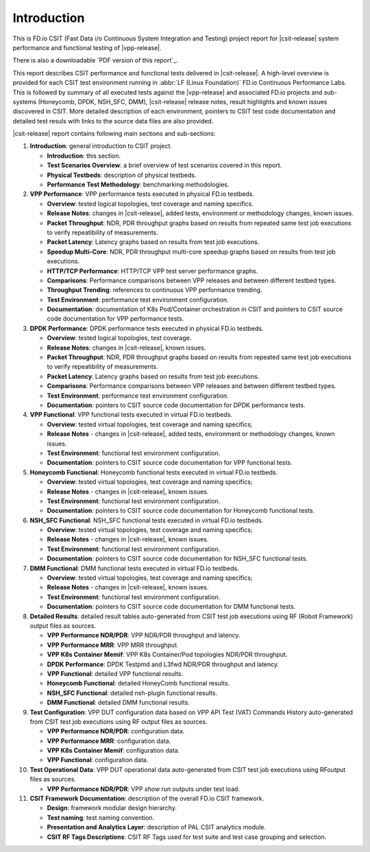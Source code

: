 Introduction
============

This is FD.io CSIT (Fast Data i/o Continuous System Integration and
Testing) project report for |csit-release| system performance and
functional testing of |vpp-release|.

There is also a downloadable `PDF version of this report`_.

This report describes CSIT performance and functional tests delivered in
|csit-release|. A high-level overview is provided for each CSIT test
environment running in :abbr:`LF (Linux Foundation)` FD.io Continuous
Performance Labs. This is followed by summary of all executed tests
against the |vpp-release| and associated FD.io projects and sub-systems
(Honeycomb, DPDK, NSH_SFC, DMM), |csit-release| release notes, result
highlights and known issues discovered in CSIT. More detailed
description of each environment, pointers to CSIT test code
documentation and detailed test resuls with links to the source data
files are also provided.

|csit-release| report contains following main sections and sub-sections:

#. **Introduction**: general introduction to CSIT project.

   - **Introduction**: this section.
   - **Test Scenarios Overview**: a brief overview of test scenarios
     covered in this report.
   - **Physical Testbeds**: description of physical testbeds.
   - **Performance Test Methodology**: benchmarking methodologies.

#. **VPP Performance**: VPP performance tests executed in physical
   FD.io testbeds.

   - **Overview**: tested logical topologies, test coverage and naming
     specifics.
   - **Release Notes**: changes in |csit-release|, added tests,
     environment or methodology changes, known issues.
   - **Packet Throughput**: NDR, PDR throughput graphs based on results
     from repeated same test job executions to verify repeatibility of
     measurements.
   - **Packet Latency**: Latency graphs based on results from test job
     executions.
   - **Speedup Multi-Core**: NDR, PDR throughput multi-core speedup
     graphs based on results from test job executions.
   - **HTTP/TCP Performance**: HTTP/TCP VPP test server performance
     graphs.
   - **Comparisons**: Performance comparisons between VPP releases and
     between different testbed types.
   - **Throughput Trending**: references to continuous VPP performance
     trending.
   - **Test Environment**: performance test environment configuration.
   - **Documentation**: documentation of K8s Pod/Container orchestration
     in CSIT and pointers to CSIT source code documentation for VPP
     performance tests.

#. **DPDK Performance**: DPDK performance tests executed in physical
   FD.io testbeds.

   - **Overview**: tested logical topologies, test coverage.
   - **Release Notes**: changes in |csit-release|, known issues.
   - **Packet Throughput**: NDR, PDR throughput graphs based on results
     from repeated same test job executions to verify repeatibility of
     measurements.
   - **Packet Latency**: Latency graphs based on results from test job
     executions.
   - **Comparisons**: Performance comparisons between VPP releases and
     between different testbed types.
   - **Test Environment**: performance test environment configuration.
   - **Documentation**: pointers to CSIT source code documentation for
     DPDK performance tests.

#. **VPP Functional**: VPP functional tests executed in virtual FD.io
   testbeds.

   - **Overview**: tested virtual topologies, test coverage and naming
     specifics;
   - **Release Notes** - changes in |csit-release|, added tests,
     environment or methodology changes, known issues.
   - **Test Environment**: functional test environment configuration.
   - **Documentation**: pointers to CSIT source code documentation for
     VPP functional tests.

#. **Honeycomb Functional**: Honeycomb functional tests executed in
   virtual FD.io testbeds.

   - **Overview**: tested virtual topologies, test coverage and naming
     specifics;
   - **Release Notes** - changes in |csit-release|, known issues.
   - **Test Environment**: functional test environment configuration.
   - **Documentation**: pointers to CSIT source code documentation for
     Honeycomb functional tests.

#. **NSH_SFC Functional**: NSH_SFC functional tests executed in
   virtual FD.io testbeds.

   - **Overview**: tested virtual topologies, test coverage and naming
     specifics;
   - **Release Notes** - changes in |csit-release|, known issues.
   - **Test Environment**: functional test environment configuration.
   - **Documentation**: pointers to CSIT source code documentation for
     NSH_SFC functional tests.

#. **DMM Functional**: DMM functional tests executed in
   virtual FD.io testbeds.

   - **Overview**: tested virtual topologies, test coverage and naming
     specifics;
   - **Release Notes** - changes in |csit-release|, known issues.
   - **Test Environment**: functional test environment configuration.
   - **Documentation**: pointers to CSIT source code documentation for
     DMM functional tests.

#. **Detailed Results**: detailed result tables auto-generated from CSIT
   test job executions using RF (Robot Framework) output files as
   sources.

   - **VPP Performance NDR/PDR**: VPP NDR/PDR throughput and latency.
   - **VPP Performance MRR**: VPP MRR throughput.
   - **VPP K8s Container Memif**: VPP K8s Container/Pod topologies
     NDR/PDR throughput.
   - **DPDK Performance**: DPDK Testpmd and L3fwd NDR/PDR throughput
     and latency.
   - **VPP Functional**: detailed VPP functional results.
   - **Honeycomb Functional**: detailed HoneyComb functional results.
   - **NSH_SFC Functional**: detailed nsh-plugin functional results.
   - **DMM Functional**: detailed DMM functional results.

#. **Test Configuration**: VPP DUT configuration data based on VPP API
   Test (VAT) Commands History auto-generated from CSIT test job
   executions using RF output files as sources.

   - **VPP Performance NDR/PDR**: configuration data.
   - **VPP Performance MRR**: configuration data.
   - **VPP K8s Container Memif**: configuration data.
   - **VPP Functional**: configuration data.

#. **Test Operational Data**: VPP DUT operational data auto-generated
   from CSIT test job executions using RFoutput files as sources.

   - **VPP Performance NDR/PDR**: VPP `show run` outputs under test
     load.

#. **CSIT Framework Documentation**: description of the overall FD.io
   CSIT framework.

   - **Design**: framework modular design hierarchy.
   - **Test naming**: test naming convention.
   - **Presentation and Analytics Layer**: description of PAL CSIT
     analytics module.
   - **CSIT RF Tags Descriptions**: CSIT RF Tags used for test suite and
     test case grouping and selection.
